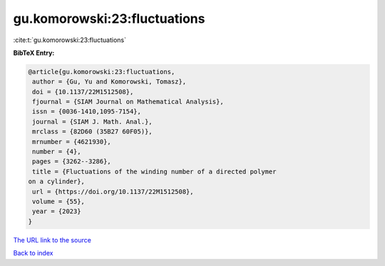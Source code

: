 gu.komorowski:23:fluctuations
=============================

:cite:t:`gu.komorowski:23:fluctuations`

**BibTeX Entry:**

.. code-block:: bibtex

   @article{gu.komorowski:23:fluctuations,
    author = {Gu, Yu and Komorowski, Tomasz},
    doi = {10.1137/22M1512508},
    fjournal = {SIAM Journal on Mathematical Analysis},
    issn = {0036-1410,1095-7154},
    journal = {SIAM J. Math. Anal.},
    mrclass = {82D60 (35B27 60F05)},
    mrnumber = {4621930},
    number = {4},
    pages = {3262--3286},
    title = {Fluctuations of the winding number of a directed polymer
   on a cylinder},
    url = {https://doi.org/10.1137/22M1512508},
    volume = {55},
    year = {2023}
   }
`The URL link to the source <ttps://doi.org/10.1137/22M1512508}>`_


`Back to index <../By-Cite-Keys.html>`_

